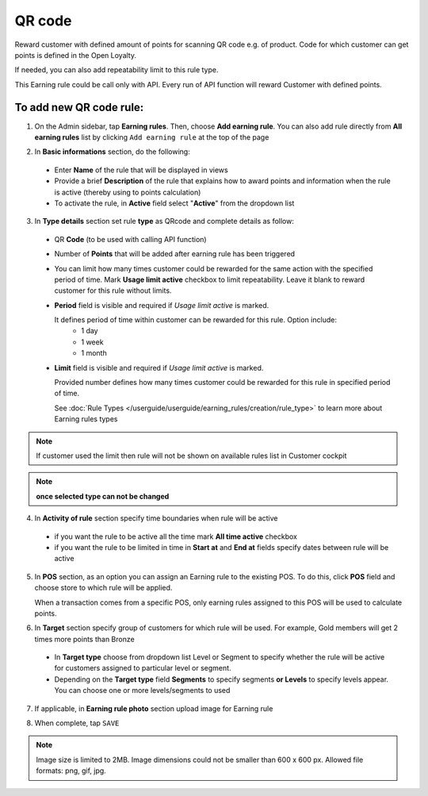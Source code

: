 .. index::
   single: qrcode

QR code
=======

Reward customer with defined amount of points for scanning QR code e.g. of product. Code for which customer can get points is defined in the Open Loyalty. 

If needed, you can also add repeatability limit to this rule type. 

This Earning rule could be call only with API. Every run of API function will reward Customer with defined points. 

To add new QR code rule:
^^^^^^^^^^^^^^^^^^^^^^^^

1. On the Admin sidebar, tap **Earning rules**. Then, choose **Add earning rule**. You can also add rule directly from **All earning rules** list by clicking ``Add earning rule`` at the top of the page 

.. image:: /userguide/_images/add_rule_button.png
   :alt:   Add Rule Options  
   
.. image:: /userguide/_images/basic_rule.png
   :alt:   Add Earning Rule Form

2. In **Basic informations** section, do the following:  

 - Enter **Name** of the rule that will be displayed in views
 - Provide a brief **Description** of the rule that explains how to award points and information when the rule is active (thereby using to points calculation) 
 - To activate the rule, in **Active** field select "**Active**" from the dropdown list

.. image:: /userguide/_images/qrcode.png
   :alt:   QR code

3. In **Type details** section set rule **type** as QRcode and complete details as follow:

 - QR **Code** (to be used with calling API function) 
 - Number of **Points** that will be added after earning rule has been triggered
 - You can limit how many times customer could be rewarded for the same action with the specified period of time. Mark **Usage limit active** checkbox to limit repeatability. Leave it blank to reward customer for this rule without limits.
 - **Period** field is visible and required if *Usage limit active* is marked.
   
   It defines period of time within customer can be rewarded for this rule. Option include: 
    - 1 day 
    - 1 week
    - 1 month
 - **Limit** field is visible and required if *Usage limit active* is marked. 

   Provided number defines how many times customer could be rewarded for this rule in specified period of time. 

   See :doc:`Rule Types </userguide/userguide/earning_rules/creation/rule_type>` to learn more about Earning rules types
   
.. note:: 

    If customer used the limit then rule will not be shown on available rules list in Customer cockpit

.. note:: 

    **once selected type can not be changed**

4. In **Activity of rule** section specify time boundaries when rule will be active

 - if you want the rule to be active all the time mark **All time active** checkbox 
 - if you want the rule to be limited in time in **Start at** and **End at** fields specify dates between rule will be active

5. In **POS** section, as an option you can assign an Earning rule to the existing POS. To do this, click **POS** field and choose store to which rule will be applied. 

   When a transaction comes from a specific POS, only earning rules assigned to this POS will be used to calculate points. 

.. image:: /userguide/_images/rule_pos.png
   :alt:   Earning rule assignment to POS
   
6. In **Target** section specify group of customers for which rule will be used. For example, Gold members will get 2 times more points than Bronze   

 - In **Target type** choose from dropdown list Level or Segment to specify whether the rule will be active for customers assigned to particular level or segment. 
 - Depending on the **Target type** field **Segments** to specify segments **or Levels** to specify levels appear.  You can choose one or more levels/segments to used

.. image:: /userguide/_images/rule_level.png
   :alt:   Earning rule target option
   
.. image:: /userguide/_images/rule_segment.png
   :alt:   Earning rule target option

7. If applicable, in **Earning rule photo** section upload image for Earning rule

.. image:: /userguide/_images/rule_photo.png
   :alt:   Earning rule photo option

8. When complete, tap ``SAVE``


.. note:: 

    Image size is limited to 2MB. Image dimensions could not be smaller than 600 x 600 px. Allowed file formats: png, gif, jpg.


